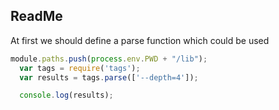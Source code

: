 ** ReadMe 
At first we should define a parse function which could be used 
#+BEGIN_SRC  js  
  module.paths.push(process.env.PWD + "/lib"); 
    var tags = require('tags');
    var results = tags.parse(['--depth=4']);

    console.log(results);
#+END_SRC







